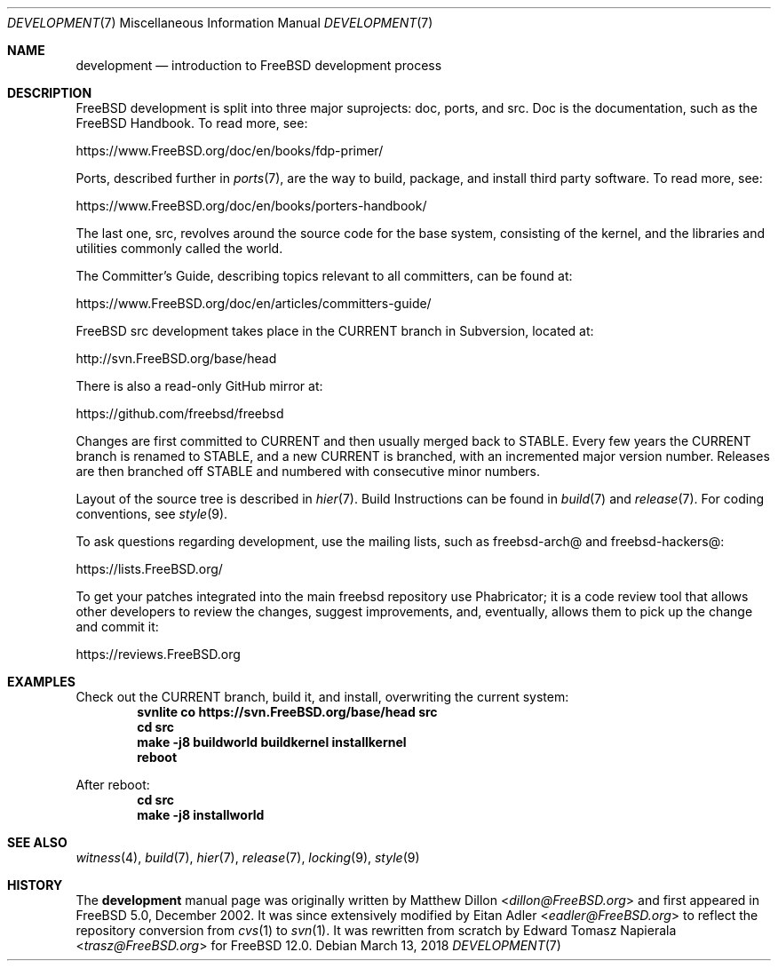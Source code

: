 .\" Copyright (c) 2018 Edward Tomasz Napierala <trasz@FreeBSD.org>
.\" All rights reserved.
.\"
.\" Redistribution and use in source and binary forms, with or without
.\" modification, are permitted provided that the following conditions
.\" are met:
.\" 1. Redistributions of source code must retain the above copyright
.\"    notice, this list of conditions and the following disclaimer.
.\" 2. Redistributions in binary form must reproduce the above copyright
.\"    notice, this list of conditions and the following disclaimer in the
.\"    documentation and/or other materials provided with the distribution.
.\"
.\" THIS SOFTWARE IS PROVIDED BY THE AUTHORS AND CONTRIBUTORS ``AS IS'' AND
.\" ANY EXPRESS OR IMPLIED WARRANTIES, INCLUDING, BUT NOT LIMITED TO, THE
.\" IMPLIED WARRANTIES OF MERCHANTABILITY AND FITNESS FOR A PARTICULAR PURPOSE
.\" ARE DISCLAIMED.  IN NO EVENT SHALL THE AUTHORS OR CONTRIBUTORS BE LIABLE
.\" FOR ANY DIRECT, INDIRECT, INCIDENTAL, SPECIAL, EXEMPLARY, OR CONSEQUENTIAL
.\" DAMAGES (INCLUDING, BUT NOT LIMITED TO, PROCUREMENT OF SUBSTITUTE GOODS
.\" OR SERVICES; LOSS OF USE, DATA, OR PROFITS; OR BUSINESS INTERRUPTION)
.\" HOWEVER CAUSED AND ON ANY THEORY OF LIABILITY, WHETHER IN CONTRACT, STRICT
.\" LIABILITY, OR TORT (INCLUDING NEGLIGENCE OR OTHERWISE) ARISING IN ANY WAY
.\" OUT OF THE USE OF THIS SOFTWARE, EVEN IF ADVISED OF THE POSSIBILITY OF
.\" SUCH DAMAGE.
.\"
.\" $FreeBSD$
.\"
.Dd March 13, 2018
.Dt DEVELOPMENT 7
.Os
.Sh NAME
.Nm development
.Nd introduction to FreeBSD development process
.Sh DESCRIPTION
.Fx
development is split into three major suprojects: doc, ports, and src.
Doc is the documentation, such as the FreeBSD Handbook.
To read more, see:
.Pp
.Lk https://www.FreeBSD.org/doc/en/books/fdp-primer/
.Pp
Ports, described further in
.Xr ports 7 ,
are the way to build, package, and install third party software.
To read more, see:
.Pp
.Lk https://www.FreeBSD.org/doc/en/books/porters-handbook/
.Pp
The last one, src, revolves around the source code for the base system,
consisting of the kernel, and the libraries and utilities commonly called
the world.
.Pp
The Committer's Guide, describing topics relevant to all committers,
can be found at:
.Pp
.Lk https://www.FreeBSD.org/doc/en/articles/committers-guide/
.Pp
FreeBSD src development takes place in the CURRENT branch in Subversion,
located at:
.Pp
.Lk http://svn.FreeBSD.org/base/head
.Pp
There is also a read-only GitHub mirror at:
.Pp
.Lk https://github.com/freebsd/freebsd
.Pp
Changes are first committed to CURRENT and then usually merged back
to STABLE.
Every few years the CURRENT branch is renamed to STABLE, and a new
CURRENT is branched, with an incremented major version number.
Releases are then branched off STABLE and numbered with consecutive minor numbers.
.Pp
Layout of the source tree is described in
.Xr hier 7 .
Build Instructions can be found in
.Xr build 7
and
.Xr release 7 .
For coding conventions, see
.Xr style 9 .
.Pp
To ask questions regarding development, use the mailing lists,
such as freebsd-arch@ and freebsd-hackers@:
.Pp
.Lk https://lists.FreeBSD.org/
.Pp
To get your patches integrated into the main freebsd repository use Phabricator;
it is a code review tool that allows other developers to review the changes,
suggest improvements, and, eventually, allows them to pick up the change and
commit it:
.Pp
.Lk https://reviews.FreeBSD.org
.Pp
.Sh EXAMPLES
Check out the CURRENT branch, build it, and install, overwriting the current
system:
.Dl svnlite co https://svn.FreeBSD.org/base/head src
.Dl cd src
.Dl make -j8 buildworld buildkernel installkernel
.Dl reboot
.Pp
After reboot:
.Dl cd src
.Dl make -j8 installworld
.Pp
.Sh SEE ALSO
.Xr witness 4 ,
.Xr build 7 ,
.Xr hier 7 ,
.Xr release 7 ,
.Xr locking 9 ,
.Xr style 9
.Sh HISTORY
The
.Nm
manual page was originally written by
.An Matthew Dillon Aq Mt dillon@FreeBSD.org
and first appeared
in
.Fx 5.0 ,
December 2002.
It was since extensively modified by
.An Eitan Adler Aq Mt eadler@FreeBSD.org
to reflect the repository conversion from
.Xr cvs 1
to
.Xr svn 1 .
It was rewritten from scratch by
.An Edward Tomasz Napierala Aq Mt trasz@FreeBSD.org
for
.Fx 12.0 .
